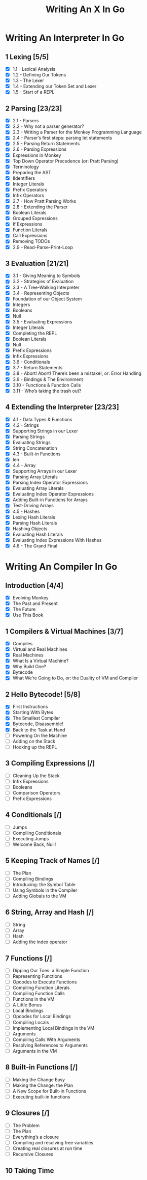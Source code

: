 #+title: Writing An X In Go
* Writing An Interpreter In Go
** 1 Lexing [5/5]
- [X] 1.1 - Lexical Analysis
- [X] 1.2 - Defining Our Tokens
- [X] 1.3 - The Lexer
- [X] 1.4 - Extending our Token Set and Lexer
- [X] 1.5 - Start of a REPL
** 2 Parsing [23/23]
- [X] 2.1 - Parsers
- [X] 2.2 - Why not a parser generator?
- [X] 2.3 - Writing a Parser for the Monkey Programming Language
- [X] 2.4 - Parser’s first steps: parsing let statements
- [X] 2.5 - Parsing Return Statements
- [X] 2.6 - Parsing Expressions
- [X] Expressions in Monkey
- [X] Top Down Operator Precedence (or: Pratt Parsing)
- [X] Terminology
- [X] Preparing the AST
- [X] IIdentifiers
- [X] Integer Literals
- [X] Prefix Operators
- [X] Infix Operators
- [X] 2.7 - How Pratt Parsing Works
- [X] 2.8 - Extending the Parser
- [X] Boolean Literals
- [X] Grouped Expressions
- [X] If Expressions
- [X] Function Literals
- [X] Call Expressions
- [X] Removing TODOs
- [X] 2.9 - Read-Parse-Print-Loop
** 3 Evaluation [21/21]
- [X] 3.1 - Giving Meaning to Symbols
- [X] 3.2 - Strategies of Evaluation
- [X] 3.3 - A Tree-Walking Interpreter
- [X] 3.4 - Representing Objects
- [X] Foundation of our Object System
- [X] Integers
- [X] Booleans
- [X] Null
- [X] 3.5 - Evaluating Expressions
- [X] Integer Literals
- [X] Completing the REPL
- [X] Boolean Literals
- [X] Null
- [X] Prefix Expressions
- [X] Infix Expressions
- [X] 3.6 - Conditionals
- [X] 3.7 - Return Statements
- [X] 3.8 - Abort! Abort! There’s been a mistake!, or: Error Handling
- [X] 3.9 - Bindings & The Environment
- [X] 3.10 - Functions & Function Calls
- [X] 3.11 - Who’s taking the trash out?
** 4 Extending the Interpreter [23/23]
- [X] 4.1 - Data Types & Functions
- [X] 4.2 - Strings
- [X] Supporting Strings in our Lexer
- [X] Parsing Strings
- [X] Evaluating Strings
- [X] String Concatenation
- [X] 4.3 - Built-in Functions
- [X] len
- [X] 4.4 - Array
- [X] Supporting Arrays in our Lexer
- [X] Parsing Array Literals
- [X] Parsing Index Operator Expressions
- [X] Evaluating Array Literals
- [X] Evaluating Index Operator Expressions
- [X] Adding Built-in Functions for Arrays
- [X] Test-Driving Arrays
- [X] 4.5 - Hashes
- [X] Lexing Hash Literals
- [X] Parsing Hash Literals
- [X] Hashing Objects
- [X] Evaluating Hash Literals
- [X] Evaluating Index Expressions With Hashes
- [X] 4.6 - The Grand Final
* Writing An Compiler In Go
** Introduction [4/4]
 - [X] Evolving Monkey
 - [X] The Past and Present
 - [X] The Future
 - [X] Use This Book
** 1 Compilers & Virtual Machines [3/7]
 - [X] Compiles
 - [X] Virtual and Real Machines
 - [X] Real Machines
 - [X] What Is a Virtual Machine?
 - [X] Why Build One?
 - [X] Bytecode
 - [X] What We’re Going to Do, or: the Duality of VM and Compiler
** 2 Hello Bytecode! [5/8]
 - [X] First Instructions
 - [X] Starting With Bytes
 - [X] The Smallest Compiler
 - [X] Bytecode, Disassemble!
 - [X] Back to the Task at Hand
 - [ ] Powering On the Machine
 - [ ] Adding on the Stack
 - [ ] Hooking up the REPL
** 3 Compiling Expressions [/]
 - [ ] Cleaning Up the Stack
 - [ ] Infix Expressions
 - [ ] Booleans
 - [ ] Comparison Operators
 - [ ] Prefix Expressions
** 4 Conditionals [/]
 - [ ] Jumps
 - [ ] Compiling Conditionals
 - [ ] Executing Jumps
 - [ ] Welcome Back, Null!
** 5 Keeping Track of Names [/]
 - [ ] The Plan
 - [ ] Compiling Bindings
 - [ ] Introducing: the Symbol Table
 - [ ] Using Symbols in the Compiler
 - [ ] Adding Globals to the VM
** 6 String, Array and Hash [/]
 - [ ] String
 - [ ] Array
 - [ ] Hash
 - [ ] Adding the index operator
** 7 Functions [/]
 - [ ] Dipping Our Toes: a Simple Function
 - [ ] Representing Functions
 - [ ] Opcodes to Execute Functions
 - [ ] Compiling Function Literals
 - [ ] Compiling Function Calls
 - [ ] Functions in the VM
 - [ ] A Little Bonus
 - [ ] Local Bindings
 - [ ] Opcodes for Local Bindings
 - [ ] Compiling Locals
 - [ ] Implementing Local Bindings in the VM
 - [ ] Arguments
 - [ ] Compiling Calls With Arguments
 - [ ] Resolving References to Arguments
 - [ ] Arguments in the VM
** 8 Built-in Functions [/]
 - [ ] Making the Change Easy
 - [ ] Making the Change: the Plan
 - [ ] A New Scope for Built-in Functions
 - [ ] Executing built-in functions
** 9 Closures [/]
 - [ ] The Problem
 - [ ] The Plan
 - [ ] Everything’s a closure
 - [ ] Compiling and resolving free variables
 - [ ] Creating real closures at run time
 - [ ] Recursive Closures
** 10 Taking Time
